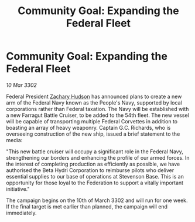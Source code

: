 :PROPERTIES:
:ID:       6f614552-deeb-423a-bdee-dc1d0dc80967
:END:
#+title: Community Goal: Expanding the Federal Fleet
#+filetags: :Federation:CommunityGoal:3302:galnet:

* Community Goal: Expanding the Federal Fleet

/10 Mar 3302/

Federal President [[id:02322be1-fc02-4d8b-acf6-9a9681e3fb15][Zachary Hudson]] has announced plans to create a new arm of the Federal Navy known as the People's Navy, supported by local corporations rather than Federal taxation. The Navy will be established with a new Farragut Battle Cruiser, to be added to the 54th fleet. The new vessel will be capable of transporting multiple Federal Corvettes in addition to boasting an array of heavy weaponry. Captain G.C. Richards, who is overseeing construction of the new ship, issued a brief statement to the media: 

"This new battle cruiser will occupy a significant role in the Federal Navy, strengthening our borders and enhancing the profile of our armed forces. In the interest of completing production as efficiently as possible, we have authorised the Beta Hydri Corporation to reimburse pilots who deliver essential supplies to our base of operations at Stevenson Base. This is an opportunity for those loyal to the Federation to support a vitally important initiative." 

The campaign begins on the 10th of March 3302 and will run for one week. If the final target is met earlier than planned, the campaign will end immediately.
